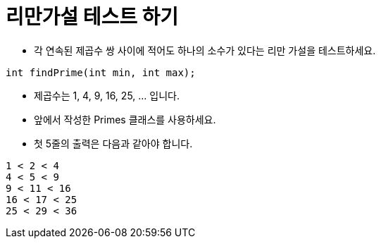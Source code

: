 = 리만가설 테스트 하기

* 각 연속된 제곱수 쌍 사이에 적어도 하나의 소수가 있다는 리만 가설을 테스트하세요.

[source,java]
----
int findPrime(int min, int max);
----
* 제곱수는 1, 4, 9, 16, 25, ... 입니다.
* 앞에서 작성한 Primes 클래스를 사용하세요.
* 첫 5줄의 출력은 다음과 같아야 합니다.

[source,console]
----
1 < 2 < 4
4 < 5 < 9
9 < 11 < 16
16 < 17 < 25
25 < 29 < 36
----
